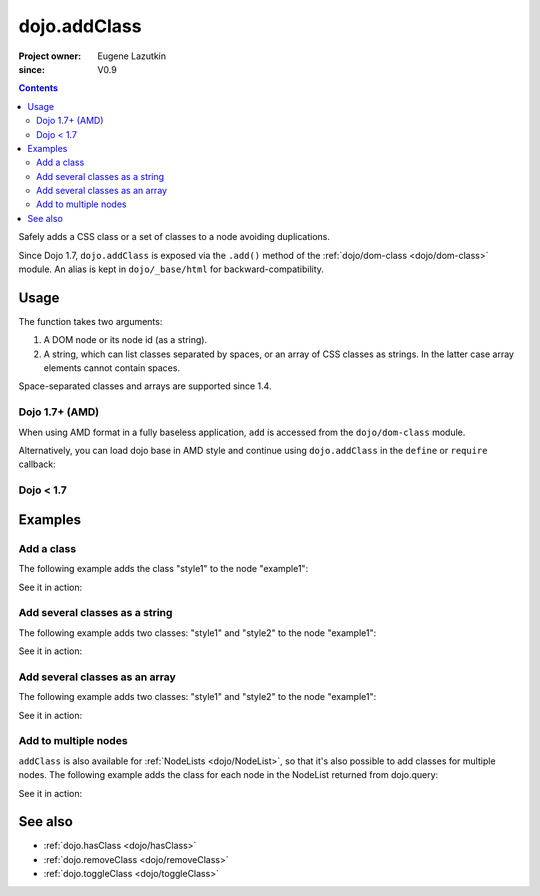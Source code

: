 .. _dojo/addClass:

=============
dojo.addClass
=============

:Project owner: Eugene Lazutkin
:since: V0.9

.. contents ::
   :depth: 2

Safely adds a CSS class or a set of classes to a node avoiding duplications.

Since Dojo 1.7, ``dojo.addClass`` is exposed via the ``.add()`` method of the :ref:`dojo/dom-class <dojo/dom-class>` module.  An alias is kept in ``dojo/_base/html`` for backward-compatibility.

Usage
=====

The function takes two arguments:

1. A DOM node or its node id (as a string).
2. A string, which can list classes separated by spaces, or an array of CSS classes as strings. In the latter case array elements cannot contain spaces.

Space-separated classes and arrays are supported since 1.4.

Dojo 1.7+ (AMD)
---------------

When using AMD format in a fully baseless application, ``add`` is accessed from the ``dojo/dom-class`` module.

.. js ::

  require(["dojo/dom-class"], function(domClass){
      // Add a class to some node:
      domClass.add("someNode", "anewClass");
  });

Alternatively, you can load dojo base in AMD style and continue using ``dojo.addClass`` in the ``define`` or ``require`` callback:

.. js ::

  require(["dojo"], function(dojo){
      // Add a class to some node:
      dojo.addClass("someNode", "anewClass");
  });

Dojo < 1.7
----------

.. js ::

    // Add a class to some node:
    dojo.addClass("someNode", "anewClass");

Examples
========

Add a class
-------------

The following example adds the class "style1" to the node "example1":

.. js ::

  // dojo 1.7+ (AMD)
  require(["dojo/dom-class"], function(domClass){
      domClass.add("example1", "style1");
  });

  // dojo < 1.7
  dojo.addClass("example1", "style1");

See it in action:

.. code-example ::

  .. css ::
    
        .style1 { background-color: #7c7c7c; color: #ffbf00; border: 1px solid #ffbf00; padding: 20px;}

  .. js ::

        dojo.require("dojo.parser");
        dojo.require("dijit.form.Button");

        function add1(){
            // add the class "style1" to the node "example1":
            dojo.addClass("example1", "style1");
        }

        dojo.ready(function(){
            dojo.connect(dojo.byId("button1"), "onclick", add1);
        });

  .. html ::

    <div id="example1">This node will be changed.</div>
    <button id="button1" data-dojo-type="dijit.form.Button" type="button">Add class</button>


Add several classes as a string
-------------------------------

The following example adds two classes: "style1" and "style2" to the node "example1":

.. js ::

  // dojo 1.7+ (AMD)
  require(["dojo/dom-class"], function(domClass){
      domClass.add("example1", "style1 style2");
  });

  // dojo < 1.7
  dojo.addClass("example1", "style1 style2");

See it in action:

.. code-example ::
 

  .. css ::
    
        .style1 { background-color: #7c7c7c; color: #ffbf00;}
        .style2 { border: 1px solid #ffbf00; padding: 20px;}

  .. js ::

        dojo.require("dojo.parser");
        dojo.require("dijit.form.Button");

        function add1(){
            // add classes "style1" and "style2" to the node "example1":
            dojo.addClass("example1", "style1 style2");
        }

        dojo.ready(function(){
            dojo.connect(dojo.byId("button1"), "onclick", add1);
        });

  .. html ::

    <div id="example1">This node will be changed.</div>
    <button id="button1" data-dojo-type="dijit.form.Button" type="button">Add classes</button>


Add several classes as an array
-------------------------------

The following example adds two classes: "style1" and "style2" to the node "example1":

.. js ::

  // dojo 1.7+ (AMD)
  require(["dojo/dom-class"], function(domClass){
      domClass.add("example1", ["style1", "style2"]);
  });

  // dojo < 1.7
  dojo.addClass("example1", ["style1", "style2"]);

See it in action:

.. code-example ::
  
  .. css ::
    
        .style1 { background-color: #7c7c7c; color: #ffbf00;}
        .style2 { border: 1px solid #ffbf00; padding: 20px;}

  .. js ::

        dojo.require("dojo.parser");
        dojo.require("dijit.form.Button");

        function add1(){
            // add classes "style1" and "style2" to the node "example1":
            dojo.addClass("example1", ["style1", "style2"]);
        }

        dojo.ready(function(){
            dojo.connect(dojo.byId("button1"), "onclick", add1);
        });

  .. html ::

    <div id="example1">This node will be changed.</div>
    <button id="button1" data-dojo-type="dijit.form.Button" type="button">Add classes</button>


Add to multiple nodes
---------------------

``addClass`` is also available for :ref:`NodeLists <dojo/NodeList>`, so that it's also possible to add classes for multiple nodes. The following example adds the class for each node in the NodeList returned from dojo.query:

.. js ::

  // dojo 1.7+ (AMD)
  require(["dojo/query", "dojo/NodeList-dom"], function(query){
      query("#example3 div").addClass("style3");
  });

  // dojo < 1.7
  dojo.query("#example3 div").addClass("style3");

See it in action:

.. code-example ::

  .. css ::
    
        .style3 { background-color: #7c7c7c; color: #ffbf00; padding: 10px }
        .additionalStyle3 { background-color: #491f00; color: #36d900 }

  .. js ::

        dojo.require("dojo.parser");
        dojo.require("dijit.form.Button");

        function add3(){
            // add the class "style3" to each <div> node:
            dojo.query("#example3 div").addClass("style3");
        }

        dojo.ready(function(){
            dojo.connect(dojo.byId("button3"), "onclick", add3);
        });

  .. html ::

    <div id="example3" class="additionalStyle3">
        <div>This node will be changed.</div>
        <div>This node also.</div>
        <div>And this is the last one.</div>
    </div>
    <button id="button3" data-dojo-type="dijit.form.Button" type="button">Add to multiple nodes</button>


See also
========

* :ref:`dojo.hasClass <dojo/hasClass>`
* :ref:`dojo.removeClass <dojo/removeClass>`
* :ref:`dojo.toggleClass <dojo/toggleClass>`
